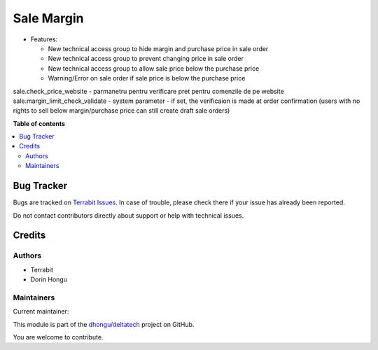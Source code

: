 ===========
Sale Margin
===========

.. 
   !!!!!!!!!!!!!!!!!!!!!!!!!!!!!!!!!!!!!!!!!!!!!!!!!!!!
   !! This file is generated by oca-gen-addon-readme !!
   !! changes will be overwritten.                   !!
   !!!!!!!!!!!!!!!!!!!!!!!!!!!!!!!!!!!!!!!!!!!!!!!!!!!!
   !! source digest: sha256:55b485b6e1c2bd4115d909ab2808b4ccad6e16a540474d29bc664b84a6f3ffcc
   !!!!!!!!!!!!!!!!!!!!!!!!!!!!!!!!!!!!!!!!!!!!!!!!!!!!

.. |badge1| image:: https://img.shields.io/badge/maturity-Mature-brightgreen.png
    :target: https://odoo-community.org/page/development-status
    :alt: Mature
.. |badge2| image:: https://img.shields.io/badge/licence-OPL--1-blue.png
    :target: https://www.odoo.com/documentation/master/legal/licenses.html
    :alt: License: OPL-1
.. |badge3| image:: https://img.shields.io/badge/github-dhongu%2Fdeltatech-lightgray.png?logo=github
    :target: https://github.com/dhongu/deltatech/tree/17.0/deltatech_sale_margin
    :alt: dhongu/deltatech

|badge1| |badge2| |badge3|

-  Features:

   -  New technical access group to hide margin and purchase price in
      sale order
   -  New technical access group to prevent changing price in sale order
   -  New technical access group to allow sale price below the purchase
      price
   -  Warning/Error on sale order if sale price is below the purchase
      price

sale.check_price_website - parmanetru pentru verificare pret pentru
comenzile de pe website sale.margin_limit_check_validate - system
parameter - if set, the verificaion is made at order confirmation (users
with no rights to sell below margin/purchase price can still create
draft sale orders)

**Table of contents**

.. contents::
   :local:

Bug Tracker
===========

Bugs are tracked on `Terrabit Issues <https://www.terrabit.ro/helpdesk>`_.
In case of trouble, please check there if your issue has already been reported.

Do not contact contributors directly about support or help with technical issues.

Credits
=======

Authors
-------

* Terrabit
* Dorin Hongu

Maintainers
-----------

.. |maintainer-dhongu| image:: https://github.com/dhongu.png?size=40px
    :target: https://github.com/dhongu
    :alt: dhongu

Current maintainer:

|maintainer-dhongu| 

This module is part of the `dhongu/deltatech <https://github.com/dhongu/deltatech/tree/17.0/deltatech_sale_margin>`_ project on GitHub.

You are welcome to contribute.
